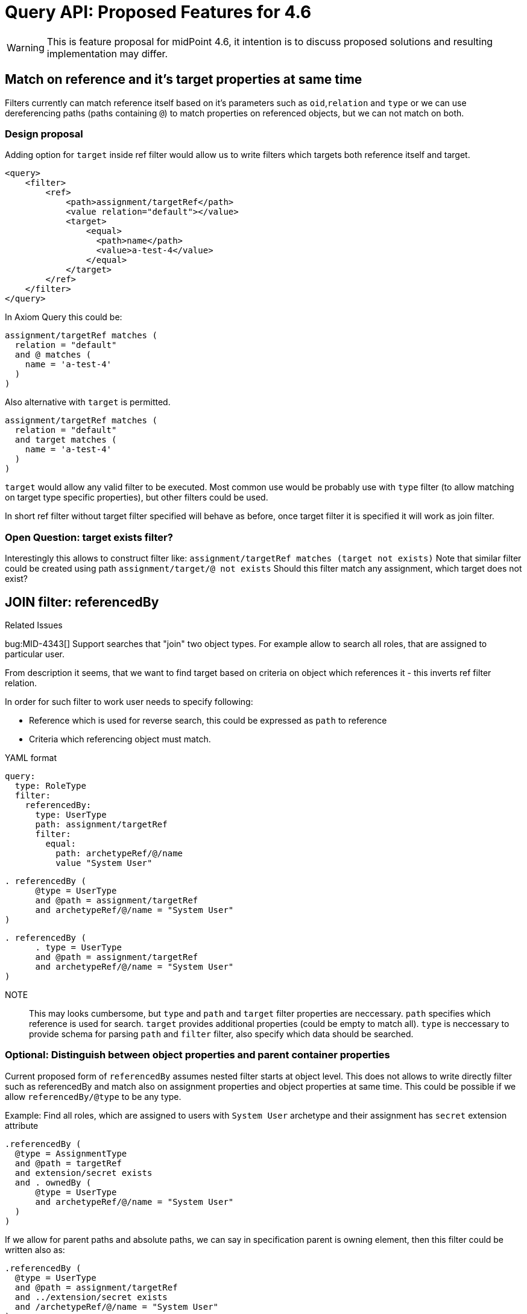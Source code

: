 = Query API: Proposed Features for 4.6

WARNING: This is feature proposal for midPoint 4.6, it intention is to discuss
proposed solutions and resulting implementation may differ.


== Match on reference and it's target properties at same time

Filters currently can match reference itself based on it's parameters such
as `oid`,`relation` and `type` or we can use dereferencing paths (paths containing `@`)
to match properties on referenced objects, but we can not match on both.

===  Design proposal
Adding option for `target` inside ref filter would allow us to write filters
which targets both reference itself and target.

----
<query>
    <filter>
        <ref>
            <path>assignment/targetRef</path>
            <value relation="default"></value>
            <target>
                <equal>
                  <path>name</path>
                  <value>a-test-4</value>
                </equal>
            </target>
        </ref>
    </filter>
</query>
----

In Axiom Query this could be:

----
assignment/targetRef matches (
  relation = "default"
  and @ matches (
    name = 'a-test-4'
  )
)
----

Also alternative with `target` is permitted.

----
assignment/targetRef matches (
  relation = "default"
  and target matches (
    name = 'a-test-4'
  )
)
----


`target` would allow any valid filter to be executed. Most common use would be
probably use with `type` filter (to allow matching on target type specific properties),
but other filters could be used.

In short ref filter without target filter specified will behave as before,
once target filter it is specified it will work as join filter.

=== Open Question: target exists filter?

Interestingly this allows to construct filter like:
  `assignment/targetRef matches (target not exists)`
Note that similar filter could be created using path `assignment/target/@ not exists`
Should this filter match any assignment, which target does not exist?



== JOIN filter: referencedBy

.Related Issues
bug:MID-4343[]
Support searches that "join" two object types. For example allow to search all roles, that are assigned to particular user.

From description it seems, that we want to find target based on criteria on object which references it - this inverts ref filter relation.

In order for such filter to work user needs to specify following:

* Reference which is used for reverse search, this could be expressed as `path` to reference
* Criteria which referencing object must match.



.YAML format
----
query:
  type: RoleType
  filter:
    referencedBy:
      type: UserType
      path: assignment/targetRef
      filter:
        equal:
          path: archetypeRef/@/name
          value "System User"
----

----
. referencedBy (
      @type = UserType
      and @path = assignment/targetRef
      and archetypeRef/@/name = "System User"
)
----

----
. referencedBy (
      . type = UserType
      and @path = assignment/targetRef
      and archetypeRef/@/name = "System User"
)
----


NOTE::
This may looks cumbersome, but `type` and `path` and `target` filter properties are neccessary. `path` specifies which reference is used for search.
`target` provides additional properties (could be empty to match all).
`type` is neccessary to provide schema for parsing `path` and `filter` filter, also specify which data should be searched.

=== Optional: Distinguish between object properties and parent container properties

Current proposed form of `referencedBy` assumes nested filter starts at object level.
This does not allows to write directly filter such as referencedBy and match also on assignment properties and object properties at same time. This could be possible if we allow `referencedBy/@type` to be any type.

.Example: Find all roles, which are assigned to users with `System User` archetype  and their assignment has `secret` extension attribute
----
.referencedBy (
  @type = AssignmentType
  and @path = targetRef
  and extension/secret exists
  and . ownedBy (
      @type = UserType
      and archetypeRef/@/name = "System User"
  )
)
----

If we allow for parent paths and absolute paths, we can say in specification parent is owning element,
then this filter could be written also as:

----
.referencedBy (
  @type = UserType
  and @path = assignment/targetRef
  and ../extension/secret exists
  and /archetypeRef/@/name = "System User"
)
----


== ownedBy filter

`ownedBy` filter allows for matching indexed containers based on properties of their parent (owning object or container).

The syntax is similar to `referencedBy`. `ownedBy` filter can only be applied on self path (`.`).
The properties of ownedBy filter are:

type::
  (Required) Type of parent / owner
path::
  (Optional) name / location of container inside parent
filter::
  (Optional) filter, to which parent needs to conform, filter is explicit element in XML/YAML/JSON.
  In Axiom any filter which is not special property of `ownedBy` is automaticly nested in filter.

=== Example: Find all assignments only using searchContainers

.YAML version
----
ownedBy:
  type: AssignmentHolderType
  path: assignment
----

.Axiom version
----
. ownedBy ( @type = AssignmentHolderType and @path = assignment)
----

=== Example 2

Find all User assignments which has `secret` extension property set to `true` and
users have archetype `System User`

.YAML version
----
and:
  - equal:
      path: extension/secret
      value: true
  - ownedBy:
      type: UserType
        path: assignment
        filter:
        equal:
          path: archetypeRef/@/name = "System User"

----

.Axiom version
----
extension/secret = true
and . ownedBy (
  @type = UserType
  and @path = assignment
  and archetypeRef/@/name = "system User"
)
----


== Default Matching Rule / matching rules upgrade

.Related Issues

we already have schema annotation `a:matchingRule`, which allows to specify matching rule for property, currently this is used in provisioning for normalization of values.

We can extend support of this to Query implementations, that implementation will get default `matchingRule` from property definition (which is defined by a:matchingRule), or we could define new property to not encroach on current use of `a:matchingRule`.

This solution would require:

* changes to `*FilterImpl` classes - eg. `getMatchingRule` will return `definition.getMatchingRule`
 if matching rule is not defined in xml/axiom.
* changes to schema XSD - items, where matching rules should be applied, should be annotated using `a:matchingRule`.

Additionally we should explore allowing specificiation of default `matchingRule` on simple type definitions to
facilitate future use-cases, where this behaviour should be specified by value type (e.g introduction of types such as LdapDN, UUID).

The algorithm for selection of matching rule for search would be prefer most local definition, eg:

. If filter specifies matching rule explicitly use it
. If property definition specifies matching rule use it
. If type definition (if supported) specifies matching rule use it
. Use implementation specific matching rule (eg. default in database)

== valueIn filter?

This filter allows matching left value against set of right values and returns
true if any of left values is contained in right values (difference to equals
is if right side is list, any value match returns true).
